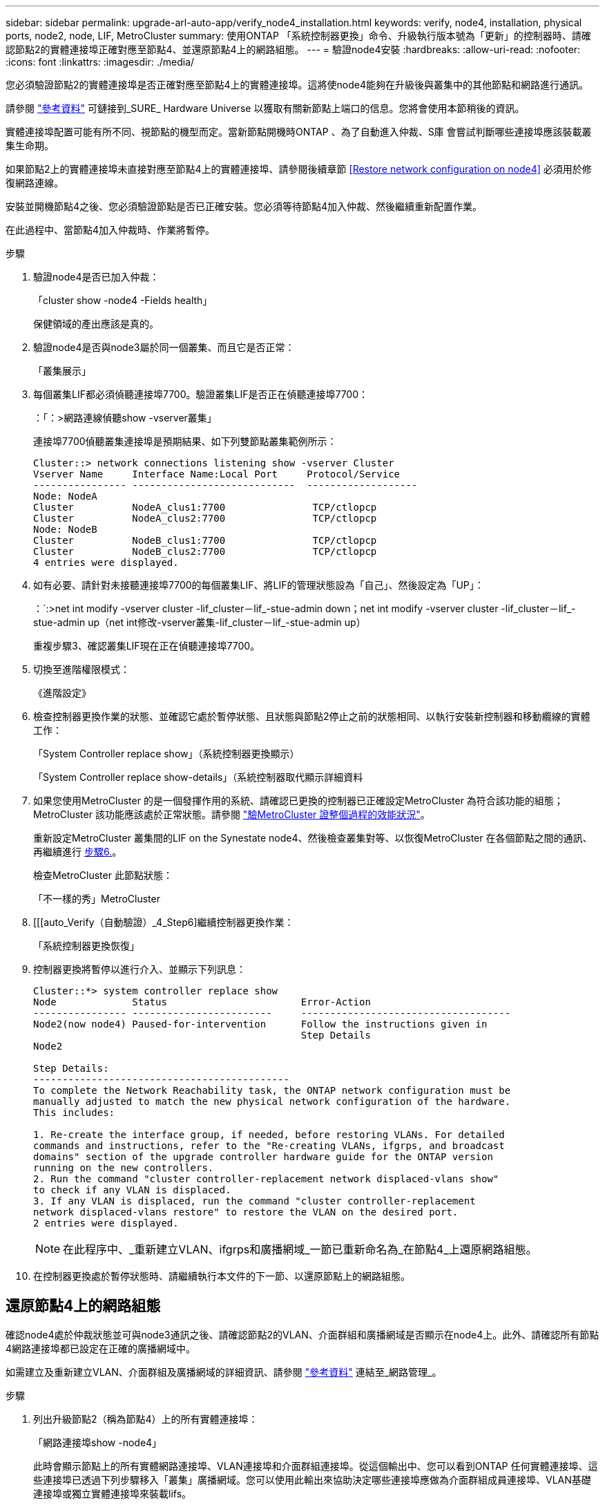 ---
sidebar: sidebar 
permalink: upgrade-arl-auto-app/verify_node4_installation.html 
keywords: verify, node4, installation, physical ports, node2, node, LIF, MetroCluster 
summary: 使用ONTAP 「系統控制器更換」命令、升級執行版本號為「更新」的控制器時、請確認節點2的實體連接埠正確對應至節點4、並還原節點4上的網路組態。 
---
= 驗證node4安裝
:hardbreaks:
:allow-uri-read: 
:nofooter: 
:icons: font
:linkattrs: 
:imagesdir: ./media/


[role="lead"]
您必須驗證節點2的實體連接埠是否正確對應至節點4上的實體連接埠。這將使node4能夠在升級後與叢集中的其他節點和網路進行通訊。

請參閱 link:other_references.html["參考資料"] 可鏈接到_SURE_ Hardware Universe 以獲取有關新節點上端口的信息。您將會使用本節稍後的資訊。

實體連接埠配置可能有所不同、視節點的機型而定。當新節點開機時ONTAP 、為了自動進入仲裁、S庫 會嘗試判斷哪些連接埠應該裝載叢集生命期。

如果節點2上的實體連接埠未直接對應至節點4上的實體連接埠、請參閱後續章節 <<Restore network configuration on node4>> 必須用於修復網路連線。

安裝並開機節點4之後、您必須驗證節點是否已正確安裝。您必須等待節點4加入仲裁、然後繼續重新配置作業。

在此過程中、當節點4加入仲裁時、作業將暫停。

.步驟
. 驗證node4是否已加入仲裁：
+
「cluster show -node4 -Fields health」

+
保健領域的產出應該是真的。

. 驗證node4是否與node3屬於同一個叢集、而且它是否正常：
+
「叢集展示」

. 每個叢集LIF都必須偵聽連接埠7700。驗證叢集LIF是否正在偵聽連接埠7700：
+
：「：>網路連線偵聽show -vserver叢集」

+
連接埠7700偵聽叢集連接埠是預期結果、如下列雙節點叢集範例所示：

+
[listing]
----
Cluster::> network connections listening show -vserver Cluster
Vserver Name     Interface Name:Local Port     Protocol/Service
---------------- ----------------------------  -------------------
Node: NodeA
Cluster          NodeA_clus1:7700               TCP/ctlopcp
Cluster          NodeA_clus2:7700               TCP/ctlopcp
Node: NodeB
Cluster          NodeB_clus1:7700               TCP/ctlopcp
Cluster          NodeB_clus2:7700               TCP/ctlopcp
4 entries were displayed.
----
. 如有必要、請針對未接聽連接埠7700的每個叢集LIF、將LIF的管理狀態設為「自己」、然後設定為「UP」：
+
：`:>net int modify -vserver cluster -lif_cluster－lif_-stue-admin down；net int modify -vserver cluster -lif_cluster－lif_-stue-admin up（net int修改-vserver叢集-lif_cluster－lif_-stue-admin up）

+
重複步驟3、確認叢集LIF現在正在偵聽連接埠7700。

. 切換至進階權限模式：
+
《進階設定》

. 檢查控制器更換作業的狀態、並確認它處於暫停狀態、且狀態與節點2停止之前的狀態相同、以執行安裝新控制器和移動纜線的實體工作：
+
「System Controller replace show」（系統控制器更換顯示）

+
「System Controller replace show-details」（系統控制器取代顯示詳細資料

. 如果您使用MetroCluster 的是一個發揮作用的系統、請確認已更換的控制器已正確設定MetroCluster 為符合該功能的組態；MetroCluster 該功能應該處於正常狀態。請參閱 link:verify_health_of_metrocluster_config.html["驗MetroCluster 證整個過程的效能狀況"]。
+
重新設定MetroCluster 叢集間的LIF on the Synestate node4、然後檢查叢集對等、以恢復MetroCluster 在各個節點之間的通訊、再繼續進行 <<auto_verify_4_Step6,步驟6.>>。

+
檢查MetroCluster 此節點狀態：

+
「不一樣的秀」MetroCluster

. [[[auto_Verify（自動驗證）_4_Step6]繼續控制器更換作業：
+
「系統控制器更換恢復」

. 控制器更換將暫停以進行介入、並顯示下列訊息：
+
....
Cluster::*> system controller replace show
Node             Status                       Error-Action
---------------- ------------------------     ------------------------------------
Node2(now node4) Paused-for-intervention      Follow the instructions given in
                                              Step Details
Node2

Step Details:
--------------------------------------------
To complete the Network Reachability task, the ONTAP network configuration must be
manually adjusted to match the new physical network configuration of the hardware.
This includes:

1. Re-create the interface group, if needed, before restoring VLANs. For detailed
commands and instructions, refer to the "Re-creating VLANs, ifgrps, and broadcast
domains" section of the upgrade controller hardware guide for the ONTAP version
running on the new controllers.
2. Run the command "cluster controller-replacement network displaced-vlans show"
to check if any VLAN is displaced.
3. If any VLAN is displaced, run the command "cluster controller-replacement
network displaced-vlans restore" to restore the VLAN on the desired port.
2 entries were displayed.
....
+

NOTE: 在此程序中、_重新建立VLAN、ifgrps和廣播網域_一節已重新命名為_在節點4_上還原網路組態。

. 在控制器更換處於暫停狀態時、請繼續執行本文件的下一節、以還原節點上的網路組態。




== 還原節點4上的網路組態

確認node4處於仲裁狀態並可與node3通訊之後、請確認節點2的VLAN、介面群組和廣播網域是否顯示在node4上。此外、請確認所有節點4網路連接埠都已設定在正確的廣播網域中。

如需建立及重新建立VLAN、介面群組及廣播網域的詳細資訊、請參閱 link:other_references.html["參考資料"] 連結至_網路管理_。

.步驟
. 列出升級節點2（稱為節點4）上的所有實體連接埠：
+
「網路連接埠show -node4」

+
此時會顯示節點上的所有實體網路連接埠、VLAN連接埠和介面群組連接埠。從這個輸出中、您可以看到ONTAP 任何實體連接埠、這些連接埠已透過下列步驟移入「叢集」廣播網域。您可以使用此輸出來協助決定哪些連接埠應做為介面群組成員連接埠、VLAN基礎連接埠或獨立實體連接埠來裝載lifs。

. 列出叢集上的廣播網域：
+
《廣播網域節目》

. 列出節點4上所有連接埠的網路連接埠可連線性：
+
「網路連接埠連線能力顯示」

+
命令的輸出類似於下列範例：

+
....
clusterA::*> reachability show -node node2_node4
  (network port reachability show)
Node         Port       Expected Reachability       Reachability Status
---------    --------  ---------------------------  ---------------------
node2_node4
             a0a        Default:Default             no-reachability
             a0a-822    Default:822                 no-reachability
             a0a-823    Default:823                 no-reachability
             e0M        Default:Mgmt                ok
             e0a        Cluster:Cluster             misconfigured-reachability
             e0b        Cluster:Cluster             no-reachability
             e0c        Cluster:Cluster             no-reachability
             e0d        Cluster:Cluster             no-reachability
             e0e        Cluster:Cluster             ok
             e0e-822    -                           no-reachability
             e0e-823    -                           no-reachability
             e0f        Default:Default             no-reachability
             e0f-822    Default:822                 no-reachability
             e0f-823    Default:823                 no-reachability
             e0g        Default:Default             misconfigured-reachability
             e0h        Default:Default             ok
             e0h-822    Default:822                 ok
             e0h-823    Default:823                 ok
18 entries were displayed.
....
+
在上述範例中、節點2_node4是在更換控制器之後才開機。它有數個連接埠無法連線、且正在等待連線能力掃描。

. [[auto_reest_4_Step4]]修復節點4上每個連接埠的連線狀態、其連線狀態並非「OK」。先在任何實體連接埠上執行下列命令、然後在任何VLAN連接埠上執行一次一個：
+
"network port re連通 性修復-node_node_name_-port _port_name_"

+
輸出內容如下所示：

+
....
Cluster ::> reachability repair -node node2_node4 -port e0h
....
+
....
Warning: Repairing port "node2_node4: e0h" may cause it to move into a different broadcast domain, which can cause LIFs to be re-homed away from the port. Are you sure you want to continue? {y|n}:
....
+
如前所示、對於連線狀態可能不同於目前所在廣播網域之連線狀態的連接埠、預期會出現一則警告訊息。

+
檢視連接埠的連線能力、並視需要回答「y」或「n」。

+
驗證所有實體連接埠的可連線性是否符合預期：

+
「網路連接埠連線能力顯示」

+
執行可連線性修復時ONTAP 、嘗試將連接埠放在正確的廣播網域中。但是、如果無法判斷連接埠的連線能力、而且不屬於任何現有的廣播網域、ONTAP 則無法使用這些連接埠來建立新的廣播網域。

. 如果介面群組組態與新的控制器實體連接埠配置不符、請使用下列步驟加以修改。
+
.. 您必須先從其廣播網域成員資格中移除應該是介面群組成員連接埠的實體連接埠。您可以使用下列命令來執行此作業：
+
「網路連接埠、廣播網域、移除連接埠、廣播網域、廣播網域、網域名稱、連接埠、節點名稱、連接埠名稱、連接埠名稱_」

.. 將成員連接埠新增至介面群組：
+
「網路連接埠ifgrp add-port -node_node_name_-ifgrp _ifgrp_-port _port_name_」

.. 介面群組會在新增第一個成員連接埠約一分鐘後自動新增至廣播網域。
.. 確認介面群組已新增至適當的廣播網域：
+
「網路連接埠可連線性」顯示-node_node_name_-port _ifgrp_

+
如果介面群組的連線狀態不是「正常」、請將其指派給適當的廣播網域：

+
「網路連接埠廣播網域附加連接埠-broadcast網域_broadcast網域_domain_name_-ports _norme:port_」



. 將適當的實體連接埠指派給「叢集（Cluster）”廣播網域：
+
.. 確定哪些連接埠可連線至「叢集（叢集）”廣播網域：
+
「網路連接埠可連線性顯示-可連線至廣播網域叢集：叢集」

.. 如果「叢集」廣播網域的連線狀態不是「正常」、請修復任何可連線的連接埠：
+
"network port re連通 性修復-node_node_name_-port _port_name_"



. 使用下列其中一項命令、將其餘的實體連接埠移至正確的廣播網域：
+
"network port re連通 性修復-node_node_name_-port _port_name_"

+
「網路連接埠廣播網域移除連接埠」

+
「網路連接埠廣播網域附加連接埠」

+
確認沒有無法連線或非預期的連接埠。使用下列命令檢查所有實體連接埠的連線狀態、並檢查輸出以確認狀態為「OK」（正常）：

+
「網路連接埠連線能力顯示-詳細資料」

. 使用下列步驟還原任何可能已被取代的VLAN：
+
.. 列出已移離的VLAN：
+
顯示「叢集控制器更換網路置換VLAN」

+
應顯示如下輸出：

+
....
Cluster::*> displaced-vlans show
(cluster controller-replacement network displaced-vlans show)
            Original
Node        Base Port     VLANs
---------   ---------     ------------------------------------------------------
Node1       a0a           822, 823
            e0e           822, 823
....
.. 還原從先前基礎連接埠移出的VLAN：
+
「叢集控制器更換網路置換VLAN還原」

+
以下是將已從介面群組a0a移出的VLAN還原回相同介面群組的範例：

+
....
Cluster::*> displaced-vlans restore -node node2_node4 -port a0a -destination-port a0a
....
+
以下是將連接埠「e0e」上的已移轉VLAN還原為「e0小時」的範例：

+
....
Cluster::*> displaced-vlans restore -node node2_node4 -port e0e -destination-port e0h
....
+
當VLAN還原成功時、會在指定的目的地連接埠上建立移出的VLAN。如果目的地連接埠是介面群組的成員、或目的地連接埠當機、則VLAN還原會失敗。

+
等待約一分鐘、將新還原的VLAN放入適當的廣播網域。

.. 如果VLAN連接埠不在「叢集控制器取代網路的V現 用VLAN show」輸出中、但應在其他實體連接埠上設定、請視需要建立新的VLAN連接埠。


. 完成所有連接埠修復後、請刪除任何空白的廣播網域：
+
「廣播網域刪除-broadcast網域_broadcast網域_網域名稱_」

. 驗證連接埠可連線性：
+
「網路連接埠連線能力顯示」

+
當所有連接埠均已正確設定並新增至正確的廣播網域時、「network port re連通 性show」命令會針對所有連接的連接埠、將連線狀態報告為「ok」、對於沒有實體連線的連接埠、狀態應顯示為「不可到達性」。如果有任何連接埠報告這兩個以外的狀態、請依照中的指示執行連線能力修復、並新增或移除廣播網域中的連接埠 <<auto_restore_4_Step4,步驟4.>>。

. 確認所有連接埠均已置入廣播網域：
+
「網路連接埠展示」

. 確認廣播網域中的所有連接埠均已設定正確的最大傳輸單元（MTU）：
+
「網路連接埠廣播網域節目」

. 還原LIF主連接埠、指定需要還原的Vserver和LIF主連接埠（如果有）：
+
.. 列出任何已移出的生命：
+
「顯示介面」

.. 還原LIF主連接埠：
+
「顯示介面還原主節點節點節點_norme_name_-vserver _vserver_name_-lif-name _lif_name_」



. 驗證所有生命段是否都有主連接埠、且是否以管理方式啟動：
+
「網路介面顯示欄位主連接埠、狀態管理」


